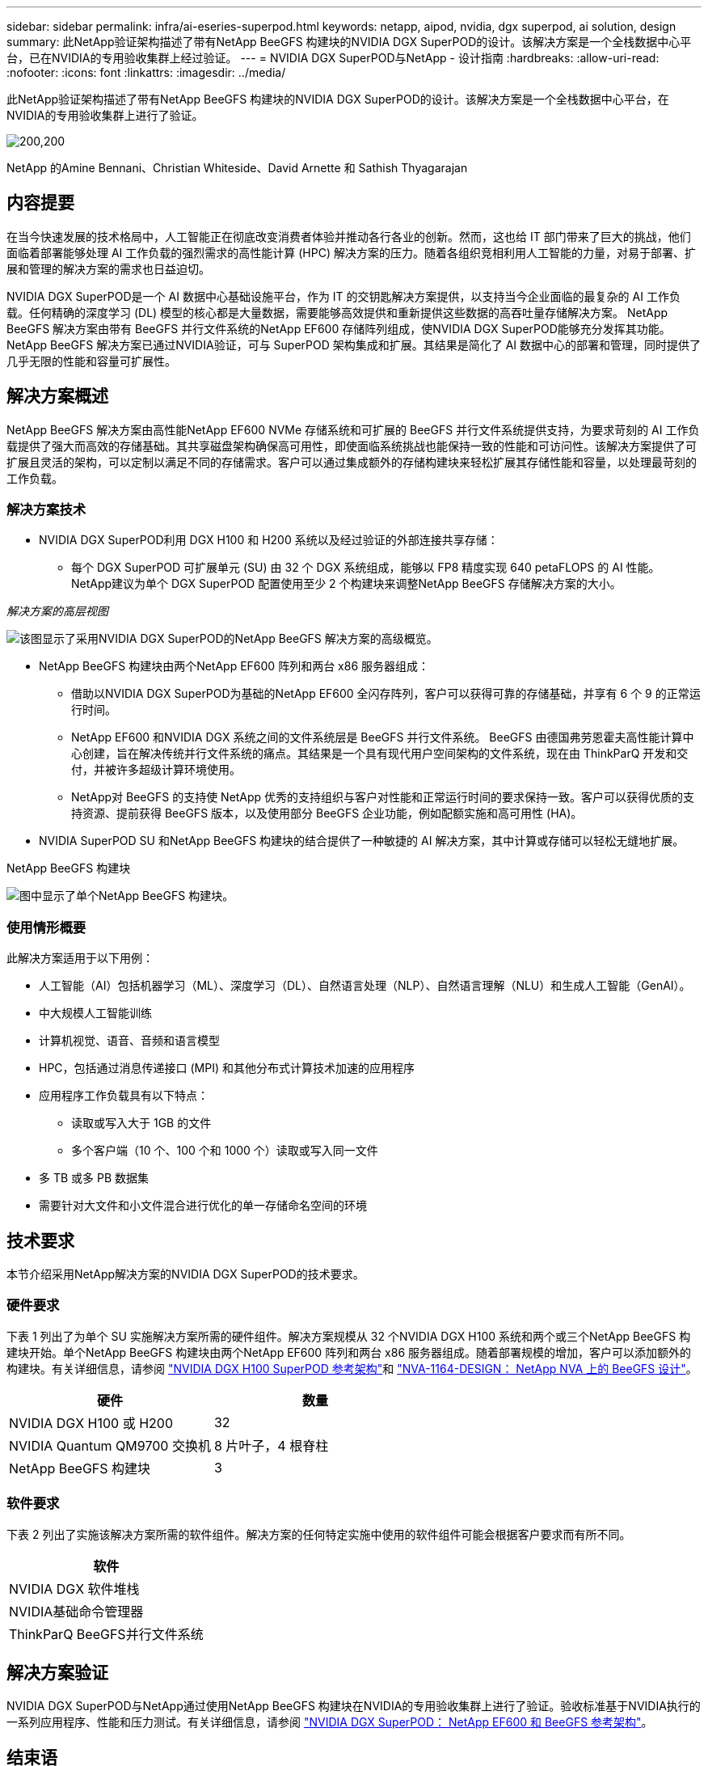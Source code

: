 ---
sidebar: sidebar 
permalink: infra/ai-eseries-superpod.html 
keywords: netapp, aipod, nvidia, dgx superpod, ai solution, design 
summary: 此NetApp验证架构描述了带有NetApp BeeGFS 构建块的NVIDIA DGX SuperPOD的设计。该解决方案是一个全栈数据中心平台，已在NVIDIA的专用验收集群上经过验证。 
---
= NVIDIA DGX SuperPOD与NetApp - 设计指南
:hardbreaks:
:allow-uri-read: 
:nofooter: 
:icons: font
:linkattrs: 
:imagesdir: ../media/


[role="lead"]
此NetApp验证架构描述了带有NetApp BeeGFS 构建块的NVIDIA DGX SuperPOD的设计。该解决方案是一个全栈数据中心平台，在NVIDIA的专用验收集群上进行了验证。

image:nvidialogo.png["200,200"]

NetApp 的Amine Bennani、Christian Whiteside、David Arnette 和 Sathish Thyagarajan



== 内容提要

在当今快速发展的技术格局中，人工智能正在彻底改变消费者体验并推动各行各业的创新。然而，这也给 IT 部门带来了巨大的挑战，他们面临着部署能够处理 AI 工作负载的强烈需求的高性能计算 (HPC) 解决方案的压力。随着各组织竞相利用人工智能的力量，对易于部署、扩展和管理的解决方案的需求也日益迫切。

NVIDIA DGX SuperPOD是一个 AI 数据中心基础设施平台，作为 IT 的交钥匙解决方案提供，以支持当今企业面临的最复杂的 AI 工作负载。任何精确的深度学习 (DL) 模型的核心都是大量数据，需要能够高效提供和重新提供这些数据的高吞吐量存储解决方案。  NetApp BeeGFS 解决方案由带有 BeeGFS 并行文件系统的NetApp EF600 存储阵列组成，使NVIDIA DGX SuperPOD能够充分发挥其功能。 NetApp BeeGFS 解决方案已通过NVIDIA验证，可与 SuperPOD 架构集成和扩展。其结果是简化了 AI 数据中心的部署和管理，同时提供了几乎无限的性能和容量可扩展性。



== 解决方案概述

NetApp BeeGFS 解决方案由高性能NetApp EF600 NVMe 存储系统和可扩展的 BeeGFS 并行文件系统提供支持，为要求苛刻的 AI 工作负载提供了强大而高效的存储基础。其共享磁盘架构确保高可用性，即使面临系统挑战也能保持一致的性能和可访问性。该解决方案提供了可扩展且灵活的架构，可以定制以满足不同的存储需求。客户可以通过集成额外的存储构建块来轻松扩展其存储性能和容量，以处理最苛刻的工作负载。



=== 解决方案技术

* NVIDIA DGX SuperPOD利用 DGX H100 和 H200 系统以及经过验证的外部连接共享存储：
+
** 每个 DGX SuperPOD 可扩展单元 (SU) 由 32 个 DGX 系统组成，能够以 FP8 精度实现 640 petaFLOPS 的 AI 性能。  NetApp建议为单个 DGX SuperPOD 配置使用至少 2 个构建块来调整NetApp BeeGFS 存储解决方案的大小。




_解决方案的高层视图_

image:ef-superpod-highlevel.png["该图显示了采用NVIDIA DGX SuperPOD的NetApp BeeGFS 解决方案的高级概览。"]

* NetApp BeeGFS 构建块由两个NetApp EF600 阵列和两台 x86 服务器组成：
+
** 借助以NVIDIA DGX SuperPOD为基础的NetApp EF600 全闪存阵列，客户可以获得可靠的存储基础，并享有 6 个 9 的正常运行时间。
** NetApp EF600 和NVIDIA DGX 系统之间的文件系统层是 BeeGFS 并行文件系统。 BeeGFS 由德国弗劳恩霍夫高性能计算中心创建，旨在解决传统并行文件系统的痛点。其结果是一个具有现代用户空间架构的文件系统，现在由 ThinkParQ 开发和交付，并被许多超级计算环境使用。
** NetApp对 BeeGFS 的支持使 NetApp 优秀的支持组织与客户对性能和正常运行时间的要求保持一致。客户可以获得优质的支持资源、提前获得 BeeGFS 版本，以及使用部分 BeeGFS 企业功能，例如配额实施和高可用性 (HA)。


* NVIDIA SuperPOD SU 和NetApp BeeGFS 构建块的结合提供了一种敏捷的 AI 解决方案，其中计算或存储可以轻松无缝地扩展。


NetApp BeeGFS 构建块

image:ef-superpod-buildingblock.png["图中显示了单个NetApp BeeGFS 构建块。"]



=== 使用情形概要

此解决方案适用于以下用例：

* 人工智能（AI）包括机器学习（ML）、深度学习（DL）、自然语言处理（NLP）、自然语言理解（NLU）和生成人工智能（GenAI）。
* 中大规模人工智能训练
* 计算机视觉、语音、音频和语言模型
* HPC，包括通过消息传递接口 (MPI) 和其他分布式计算技术加速的应用程序
* 应用程序工作负载具有以下特点：
+
** 读取或写入大于 1GB 的文件
** 多个客户端（10 个、100 个和 1000 个）读取或写入同一文件


* 多 TB 或多 PB 数据集
* 需要针对大文件和小文件混合进行优化的单一存储命名空间的环境




== 技术要求

本节介绍采用NetApp解决方案的NVIDIA DGX SuperPOD的技术要求。



=== 硬件要求

下表 1 列出了为单个 SU 实施解决方案所需的硬件组件。解决方案规模从 32 个NVIDIA DGX H100 系统和两个或三个NetApp BeeGFS 构建块开始。单个NetApp BeeGFS 构建块由两个NetApp EF600 阵列和两台 x86 服务器组成。随着部署规模的增加，客户可以添加额外的构建块。有关详细信息，请参阅 https://docs.nvidia.com/dgx-superpod/reference-architecture-scalable-infrastructure-h100/latest/dgx-superpod-components.html["NVIDIA DGX H100 SuperPOD 参考架构"^]和 https://fieldportal.netapp.com/content/1792438["NVA-1164-DESIGN： NetApp NVA 上的 BeeGFS 设计"^]。

|===
| 硬件 | 数量 


| NVIDIA DGX H100 或 H200 | 32 


| NVIDIA Quantum QM9700 交换机 | 8 片叶子，4 根脊柱 


| NetApp BeeGFS 构建块 | 3 
|===


=== 软件要求

下表 2 列出了实施该解决方案所需的软件组件。解决方案的任何特定实施中使用的软件组件可能会根据客户要求而有所不同。

|===
| 软件 


| NVIDIA DGX 软件堆栈 


| NVIDIA基础命令管理器 


| ThinkParQ BeeGFS并行文件系统 
|===


== 解决方案验证

NVIDIA DGX SuperPOD与NetApp通过使用NetApp BeeGFS 构建块在NVIDIA的专用验收集群上进行了验证。验收标准基于NVIDIA执行的一系列应用程序、性能和压力测试。有关详细信息，请参阅 https://nvidia-gpugenius.highspot.com/viewer/62915e2ef093f1a97b2d1fe6?iid=62913b14052a903cff46d054&source=email.62915e2ef093f1a97b2d1fe7.4["NVIDIA DGX SuperPOD： NetApp EF600 和 BeeGFS 参考架构"^]。



== 结束语

NetApp和NVIDIA有着长期的合作，致力于向市场提供一系列 AI 解决方案。 NVIDIA DGX SuperPOD与NetApp EF600 全闪存阵列相结合，是经过验证的解决方案，客户可以放心部署。这种完全集成的交钥匙架构消除了部署风险，使任何人都可以走上赢得人工智能领导地位的道路。



== 在哪里可以找到更多信息

要了解有关本文档中描述的信息的更多信息，请查看以下文档和/或网站：

* link:https://docs.nvidia.com/dgx-superpod/reference-architecture-scalable-infrastructure-h100/latest/index.html#["NVIDIA DGX SuperPOD参考架构"]
* link:https://docs.nvidia.com/nvidia-dgx-superpod-data-center-design-dgx-h100.pdf["NVIDIA DGX SuperPOD数据中心设计参考指南"]
* link:https://nvidiagpugenius.highspot.com/viewer/62915e2ef093f1a97b2d1fe6?iid=62913b14052a903cff46d054&source=email.62915e2ef093f1a97b2d1fe7.4["NVIDIA DGX SuperPOD： NetApp EF600 和 BeeGFS"]


